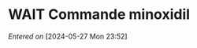 #+filetags: inbox
* WAIT Commande minoxidil
SCHEDULED: <2024-05-27 Mon>
/Entered on/ [2024-05-27 Mon 23:52]
